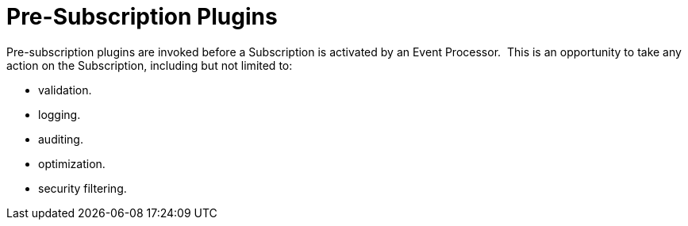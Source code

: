 :type: pluginIntro
:status: published
:title: Pre-Subscription Plugins
:link: _pre_subscription_plugins
:summary: Perform any changes before creating a subscription.
:plugintypes: presubscription
:order: 15

= Pre-Subscription Plugins

Pre-subscription plugins are invoked before a Subscription is activated by an Event Processor. 
This is an opportunity to take any action on the Subscription, including but not limited to:

* validation.
* logging.
* auditing.
* optimization.
* security filtering.
